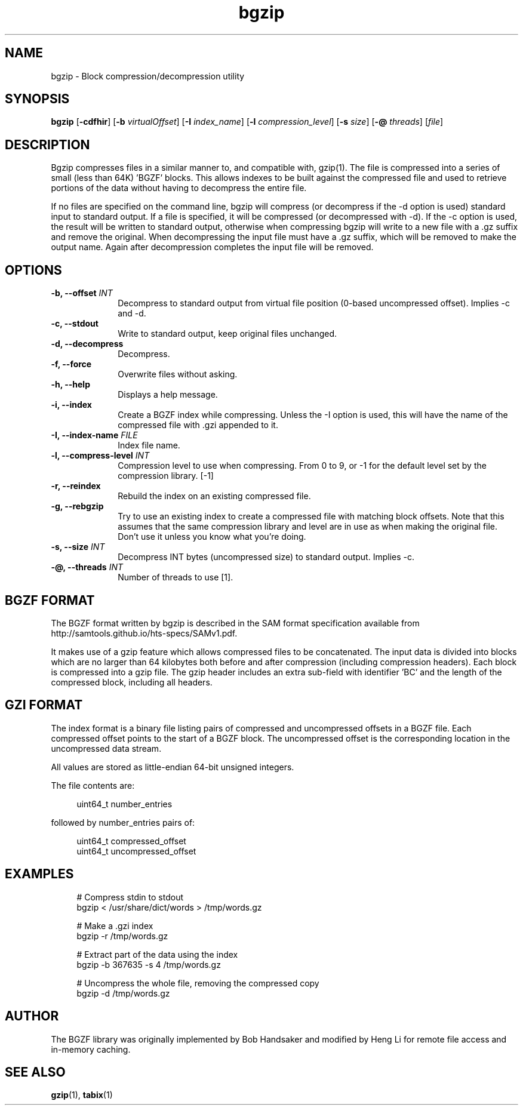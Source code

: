 .TH bgzip 1 "3 April 2018" "htslib-1.8" "Bioinformatics tools"
.SH NAME
.PP
bgzip \- Block compression/decompression utility
.\"
.\" Copyright (C) 2009-2011 Broad Institute.
.\" Copyright (C) 2018 Genome Research Limited.
.\"
.\" Author: Heng Li <lh3@sanger.ac.uk>
.\"
.\" Permission is hereby granted, free of charge, to any person obtaining a
.\" copy of this software and associated documentation files (the "Software"),
.\" to deal in the Software without restriction, including without limitation
.\" the rights to use, copy, modify, merge, publish, distribute, sublicense,
.\" and/or sell copies of the Software, and to permit persons to whom the
.\" Software is furnished to do so, subject to the following conditions:
.\"
.\" The above copyright notice and this permission notice shall be included in
.\" all copies or substantial portions of the Software.
.\"
.\" THE SOFTWARE IS PROVIDED "AS IS", WITHOUT WARRANTY OF ANY KIND, EXPRESS OR
.\" IMPLIED, INCLUDING BUT NOT LIMITED TO THE WARRANTIES OF MERCHANTABILITY,
.\" FITNESS FOR A PARTICULAR PURPOSE AND NONINFRINGEMENT. IN NO EVENT SHALL
.\" THE AUTHORS OR COPYRIGHT HOLDERS BE LIABLE FOR ANY CLAIM, DAMAGES OR OTHER
.\" LIABILITY, WHETHER IN AN ACTION OF CONTRACT, TORT OR OTHERWISE, ARISING
.\" FROM, OUT OF OR IN CONNECTION WITH THE SOFTWARE OR THE USE OR OTHER
.\" DEALINGS IN THE SOFTWARE.
.\"
.
.\" For code blocks and examples (cf groff's Ultrix-specific man macros)
.de EX

.  in +\\$1
.  nf
.  ft CR
..
.de EE
.  ft
.  fi
.  in

..
.SH SYNOPSIS
.PP
.B bgzip
.RB [ -cdfhir ]
.RB [ -b
.IR virtualOffset ]
.RB [ -I
.IR index_name ]
.RB [ -l
.IR compression_level ]
.RB [ -s
.IR size ]
.RB [ -@
.IR threads ]
.RI [ file ]
.PP
.SH DESCRIPTION
.PP
Bgzip compresses files in a similar manner to, and compatible with, gzip(1).
The file is compressed into a series of small (less than 64K) 'BGZF' blocks.
This allows indexes to be built against the compressed file and used to
retrieve portions of the data without having to decompress the entire file. 

If no files are specified on the command line, bgzip will compress (or
decompress if the -d option is used) standard input to standard output.
If a file is specified, it will be compressed (or decompressed with -d).
If the -c option is used, the result will be written to standard output,
otherwise when compressing bgzip will write to a new file with a .gz
suffix and remove the original.  When decompressing the input file must
have a .gz suffix, which will be removed to make the output name.  Again
after decompression completes the input file will be removed.

.SH OPTIONS
.TP 10
.BI "-b, --offset " INT
Decompress to standard output from virtual file position (0-based uncompressed
offset).
Implies -c and -d.
.TP
.B "-c, --stdout"
Write to standard output, keep original files unchanged.
.TP
.B "-d, --decompress"
Decompress.
.TP
.B "-f, --force"
Overwrite files without asking.
.TP
.B "-h, --help"
Displays a help message.
.TP
.B "-i, --index"
Create a BGZF index while compressing.
Unless the -I option is used, this will have the name of the compressed
file with .gzi appended to it.
.TP
.BI "-I, --index-name " FILE
Index file name.
.TP
.BI "-l, --compress-level " INT
Compression level to use when compressing.
From 0 to 9, or -1 for the default level set by the compression library. [-1]
.TP
.B "-r, --reindex"
Rebuild the index on an existing compressed file.
.TP
.B "-g, --rebgzip"
Try to use an existing index to create a compressed file with matching
block offsets.
Note that this assumes that the same compression library and level are in use
as when making the original file.
Don't use it unless you know what you're doing.
.TP
.BI "-s, --size " INT
Decompress INT bytes (uncompressed size) to standard output.
Implies -c.
.TP
.BI "-@, --threads " INT
Number of threads to use [1].
.PP

.SH BGZF FORMAT
The BGZF format written by bgzip is described in the SAM format specification
available from http://samtools.github.io/hts-specs/SAMv1.pdf.

It makes use of a gzip feature which allows compressed files to be
concatenated.
The input data is divided into blocks which are no larger than 64 kilobytes
both before and after compression (including compression headers).
Each block is compressed into a gzip file.
The gzip header includes an extra sub-field with identifier 'BC' and the length
of the compressed block, including all headers.

.SH GZI FORMAT
The index format is a binary file listing pairs of compressed and
uncompressed offsets in a BGZF file.
Each compressed offset points to the start of a BGZF block.
The uncompressed offset is the corresponding location in the uncompressed
data stream.

All values are stored as little-endian 64-bit unsigned integers.

The file contents are:
.EX 4
uint64_t number_entries
.EE
followed by number_entries pairs of:
.EX 4
uint64_t compressed_offset
uint64_t uncompressed_offset
.EE

.SH EXAMPLES
.EX 4
# Compress stdin to stdout
bgzip < /usr/share/dict/words > /tmp/words.gz

# Make a .gzi index
bgzip -r /tmp/words.gz

# Extract part of the data using the index
bgzip -b 367635 -s 4 /tmp/words.gz 

# Uncompress the whole file, removing the compressed copy
bgzip -d /tmp/words.gz
.EE

.SH AUTHOR
.PP
The BGZF library was originally implemented by Bob Handsaker and modified
by Heng Li for remote file access and in-memory caching.

.SH SEE ALSO
.PP
.BR gzip (1),
.BR tabix (1)
